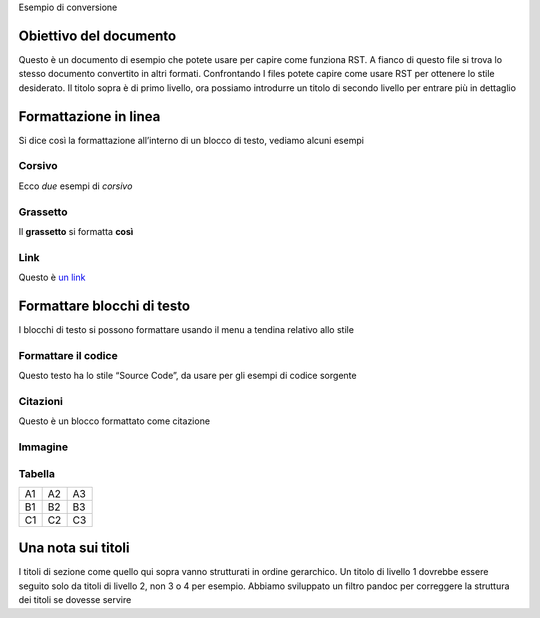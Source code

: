 Esempio di conversione

Obiettivo del documento
=======================

Questo è un documento di esempio che potete usare per capire come
funziona RST. A fianco di questo file si trova lo stesso documento
convertito in altri formati. Confrontando I files potete capire come
usare RST per ottenere lo stile desiderato. Il titolo sopra è di primo
livello, ora possiamo introdurre un titolo di secondo livello per
entrare più in dettaglio

Formattazione in linea
======================

Si dice così la formattazione all’interno di un blocco di testo, vediamo
alcuni esempi

Corsivo
-------

Ecco *due* esempi di *corsivo*

Grassetto
---------

Il **grassetto** si formatta **così**

Link
----

Questo è `un link <http://docs.italia.it/>`__

Formattare blocchi di testo
===========================

I blocchi di testo si possono formattare usando il menu a tendina
relativo allo stile

Formattare il codice
--------------------

Questo testo ha lo stile “Source Code”, da usare per gli esempi di
codice sorgente

Citazioni
---------

Questo è un blocco formattato come citazione

Immagine
--------

Tabella
-------

+----+----+----+
| A1 | A2 | A3 |
+----+----+----+
| B1 | B2 | B3 |
+----+----+----+
| C1 | C2 | C3 |
+----+----+----+

Una nota sui titoli
===================

I titoli di sezione come quello qui sopra vanno strutturati in ordine
gerarchico. Un titolo di livello 1 dovrebbe essere seguito solo da
titoli di livello 2, non 3 o 4 per esempio. Abbiamo sviluppato un filtro
pandoc per correggere la struttura dei titoli se dovesse servire


